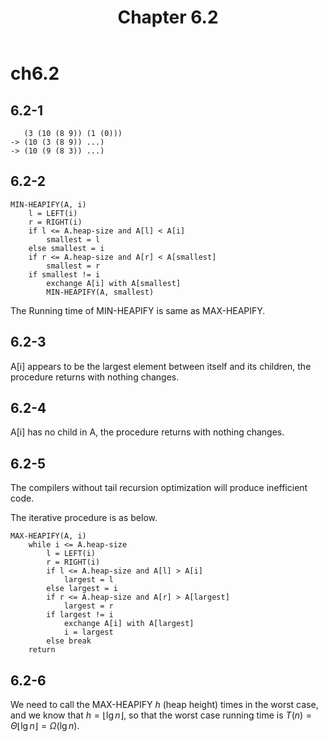 #+TITLE: Chapter 6.2

* ch6.2
** 6.2-1
   #+BEGIN_SRC
      (3 (10 (8 9)) (1 (0)))
   -> (10 (3 (8 9)) ...)
   -> (10 (9 (8 3)) ...)
   #+END_SRC
** 6.2-2
   #+BEGIN_SRC
   MIN-HEAPIFY(A, i)
       l = LEFT(i)
       r = RIGHT(i)
       if l <= A.heap-size and A[l] < A[i]
           smallest = l
       else smallest = i
       if r <= A.heap-size and A[r] < A[smallest]
           smallest = r
       if smallest != i
           exchange A[i] with A[smallest]
           MIN-HEAPIFY(A, smallest)
   #+END_SRC
   The Running time of MIN-HEAPIFY is same as MAX-HEAPIFY.
** 6.2-3
   A[i] appears to be the largest element between itself and its children, the
   procedure returns with nothing changes.
** 6.2-4
   A[i] has no child in A, the procedure returns with nothing changes.
** 6.2-5
   The compilers without tail recursion optimization will produce inefficient
   code.

   The iterative procedure is as below.
   #+BEGIN_SRC
   MAX-HEAPIFY(A, i)
       while i <= A.heap-size
           l = LEFT(i)
           r = RIGHT(i)
           if l <= A.heap-size and A[l] > A[i]
               largest = l
           else largest = i
           if r <= A.heap-size and A[r] > A[largest]
               largest = r
           if largest != i
               exchange A[i] with A[largest]
               i = largest
           else break
       return
   #+END_SRC
** 6.2-6
   We need to call the MAX-HEAPIFY \(h\) (heap height) times in the worst
   case, and we know that \(h = \lfloor \lg n \rfloor\), so that the worst case
   running time is \(T(n) = \Theta{\lfloor \lg n \rfloor} = \Omega(\lg n)\).
